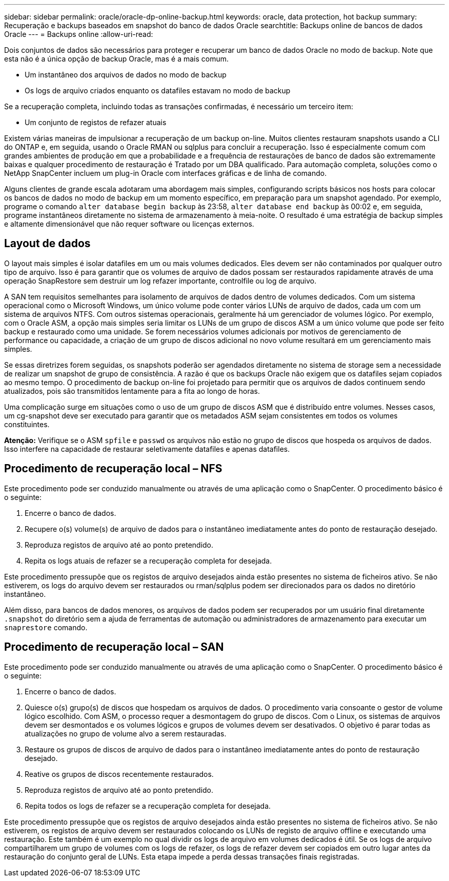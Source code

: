 ---
sidebar: sidebar 
permalink: oracle/oracle-dp-online-backup.html 
keywords: oracle, data protection, hot backup 
summary: Recuperação e backups baseados em snapshot do banco de dados Oracle 
searchtitle: Backups online de bancos de dados Oracle 
---
= Backups online
:allow-uri-read: 


[role="lead"]
Dois conjuntos de dados são necessários para proteger e recuperar um banco de dados Oracle no modo de backup. Note que esta não é a única opção de backup Oracle, mas é a mais comum.

* Um instantâneo dos arquivos de dados no modo de backup
* Os logs de arquivo criados enquanto os datafiles estavam no modo de backup


Se a recuperação completa, incluindo todas as transações confirmadas, é necessário um terceiro item:

* Um conjunto de registos de refazer atuais


Existem várias maneiras de impulsionar a recuperação de um backup on-line. Muitos clientes restauram snapshots usando a CLI do ONTAP e, em seguida, usando o Oracle RMAN ou sqlplus para concluir a recuperação. Isso é especialmente comum com grandes ambientes de produção em que a probabilidade e a frequência de restaurações de banco de dados são extremamente baixas e qualquer procedimento de restauração é Tratado por um DBA qualificado. Para automação completa, soluções como o NetApp SnapCenter incluem um plug-in Oracle com interfaces gráficas e de linha de comando.

Alguns clientes de grande escala adotaram uma abordagem mais simples, configurando scripts básicos nos hosts para colocar os bancos de dados no modo de backup em um momento específico, em preparação para um snapshot agendado. Por exemplo, programe o comando `alter database begin backup` às 23:58, `alter database end backup` às 00:02 e, em seguida, programe instantâneos diretamente no sistema de armazenamento à meia-noite. O resultado é uma estratégia de backup simples e altamente dimensionável que não requer software ou licenças externos.



== Layout de dados

O layout mais simples é isolar datafiles em um ou mais volumes dedicados. Eles devem ser não contaminados por qualquer outro tipo de arquivo. Isso é para garantir que os volumes de arquivo de dados possam ser restaurados rapidamente através de uma operação SnapRestore sem destruir um log refazer importante, controlfile ou log de arquivo.

A SAN tem requisitos semelhantes para isolamento de arquivos de dados dentro de volumes dedicados. Com um sistema operacional como o Microsoft Windows, um único volume pode conter vários LUNs de arquivo de dados, cada um com um sistema de arquivos NTFS. Com outros sistemas operacionais, geralmente há um gerenciador de volumes lógico. Por exemplo, com o Oracle ASM, a opção mais simples seria limitar os LUNs de um grupo de discos ASM a um único volume que pode ser feito backup e restaurado como uma unidade. Se forem necessários volumes adicionais por motivos de gerenciamento de performance ou capacidade, a criação de um grupo de discos adicional no novo volume resultará em um gerenciamento mais simples.

Se essas diretrizes forem seguidas, os snapshots poderão ser agendados diretamente no sistema de storage sem a necessidade de realizar um snapshot de grupo de consistência. A razão é que os backups Oracle não exigem que os datafiles sejam copiados ao mesmo tempo. O procedimento de backup on-line foi projetado para permitir que os arquivos de dados continuem sendo atualizados, pois são transmitidos lentamente para a fita ao longo de horas.

Uma complicação surge em situações como o uso de um grupo de discos ASM que é distribuído entre volumes. Nesses casos, um cg-snapshot deve ser executado para garantir que os metadados ASM sejam consistentes em todos os volumes constituintes.

*Atenção:* Verifique se o ASM `spfile` e `passwd` os arquivos não estão no grupo de discos que hospeda os arquivos de dados. Isso interfere na capacidade de restaurar seletivamente datafiles e apenas datafiles.



== Procedimento de recuperação local – NFS

Este procedimento pode ser conduzido manualmente ou através de uma aplicação como o SnapCenter. O procedimento básico é o seguinte:

. Encerre o banco de dados.
. Recupere o(s) volume(s) de arquivo de dados para o instantâneo imediatamente antes do ponto de restauração desejado.
. Reproduza registos de arquivo até ao ponto pretendido.
. Repita os logs atuais de refazer se a recuperação completa for desejada.


Este procedimento pressupõe que os registos de arquivo desejados ainda estão presentes no sistema de ficheiros ativo. Se não estiverem, os logs do arquivo devem ser restaurados ou rman/sqlplus podem ser direcionados para os dados no diretório instantâneo.

Além disso, para bancos de dados menores, os arquivos de dados podem ser recuperados por um usuário final diretamente `.snapshot` do diretório sem a ajuda de ferramentas de automação ou administradores de armazenamento para executar um `snaprestore` comando.



== Procedimento de recuperação local – SAN

Este procedimento pode ser conduzido manualmente ou através de uma aplicação como o SnapCenter. O procedimento básico é o seguinte:

. Encerre o banco de dados.
. Quiesce o(s) grupo(s) de discos que hospedam os arquivos de dados. O procedimento varia consoante o gestor de volume lógico escolhido. Com ASM, o processo requer a desmontagem do grupo de discos. Com o Linux, os sistemas de arquivos devem ser desmontados e os volumes lógicos e grupos de volumes devem ser desativados. O objetivo é parar todas as atualizações no grupo de volume alvo a serem restauradas.
. Restaure os grupos de discos de arquivo de dados para o instantâneo imediatamente antes do ponto de restauração desejado.
. Reative os grupos de discos recentemente restaurados.
. Reproduza registos de arquivo até ao ponto pretendido.
. Repita todos os logs de refazer se a recuperação completa for desejada.


Este procedimento pressupõe que os registos de arquivo desejados ainda estão presentes no sistema de ficheiros ativo. Se não estiverem, os registos de arquivo devem ser restaurados colocando os LUNs de registo de arquivo offline e executando uma restauração. Este também é um exemplo no qual dividir os logs de arquivo em volumes dedicados é útil. Se os logs de arquivo compartilharem um grupo de volumes com os logs de refazer, os logs de refazer devem ser copiados em outro lugar antes da restauração do conjunto geral de LUNs. Esta etapa impede a perda dessas transações finais registradas.
